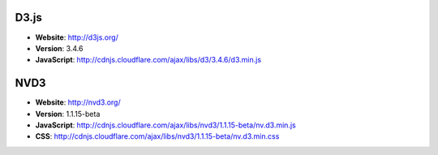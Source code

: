 D3.js
------------
* **Website**: http://d3js.org/
* **Version**: 3.4.6
* **JavaScript**: http://cdnjs.cloudflare.com/ajax/libs/d3/3.4.6/d3.min.js

NVD3
------------
* **Website**: http://nvd3.org/
* **Version**: 1.1.15-beta
* **JavaScript**: http://cdnjs.cloudflare.com/ajax/libs/nvd3/1.1.15-beta/nv.d3.min.js
* **CSS**: http://cdnjs.cloudflare.com/ajax/libs/nvd3/1.1.15-beta/nv.d3.min.css

